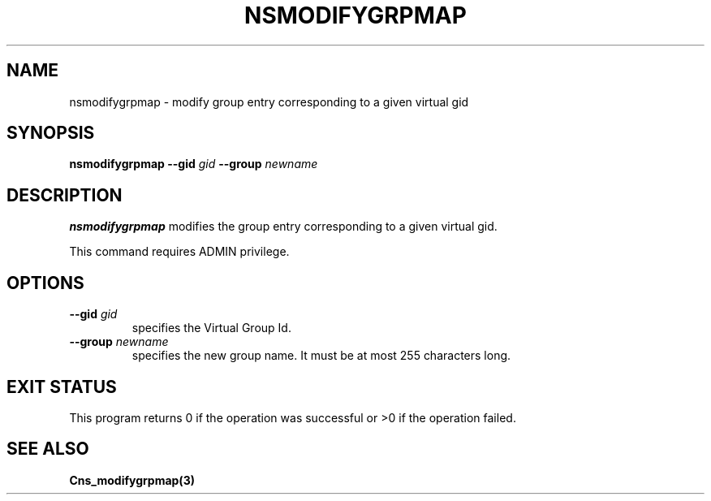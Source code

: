 .\" @(#)$RCSfile: nsmodifygrpmap.man,v $ $Revision: 1.2 $ $Date: 2006/01/26 15:36:23 $ CERN IT-GD/SC Jean-Philippe Baud
.\" Copyright (C) 2005 by CERN/IT/GD/SC
.\" All rights reserved
.\"
.TH NSMODIFYGRPMAP 3 "$Date: 2006/01/26 15:36:23 $" CASTOR "Cns Administrator Commands"
.SH NAME
nsmodifygrpmap \- modify group entry corresponding to a given virtual gid
.SH SYNOPSIS
.B nsmodifygrpmap
.BI --gid " gid"
.BI --group " newname"
.SH DESCRIPTION
.B nsmodifygrpmap
modifies the group entry corresponding to a given virtual gid.
.LP
This command requires ADMIN privilege.
.SH OPTIONS
.TP
.BI --gid " gid"
specifies the Virtual Group Id.
.TP
.BI --group " newname"
specifies the new group name.
It must be at most 255 characters long.
.SH EXIT STATUS
This program returns 0 if the operation was successful or >0 if the operation
failed.
.SH SEE ALSO
.B Cns_modifygrpmap(3)
